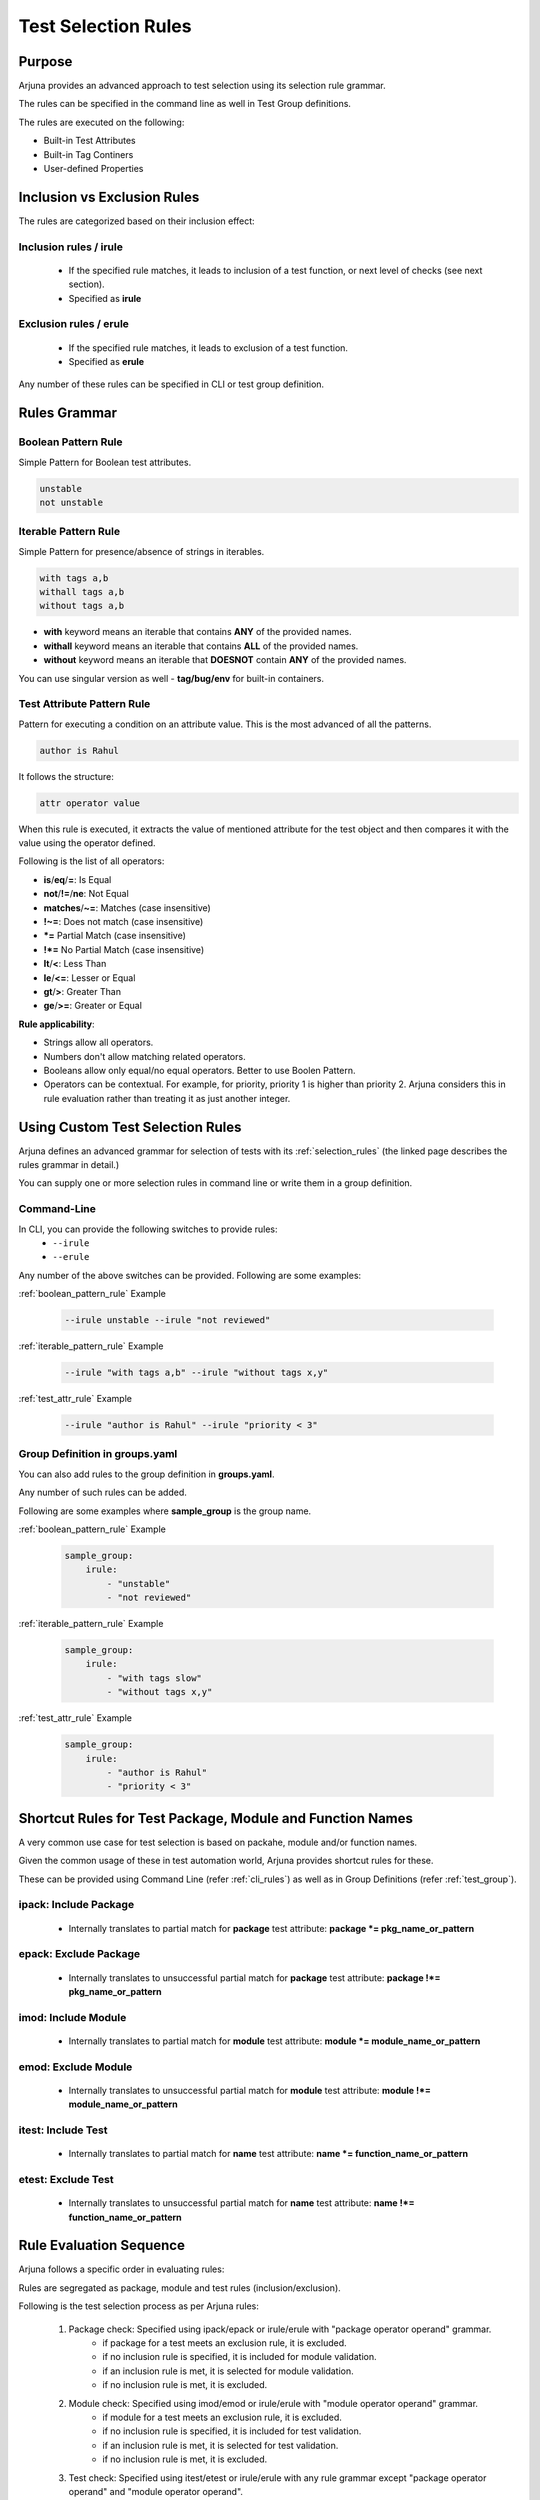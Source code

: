 .. _selection_rules:


**Test Selection Rules**
========================

Purpose
-------

Arjuna provides an advanced approach to test selection using its selection rule grammar.

The rules can be specified in the command line as well in Test Group definitions.

The rules are executed on the following:

* Built-in Test Attributes
* Built-in Tag Continers
* User-defined Properties

**Inclusion** vs **Exclusion** Rules
------------------------------------

The rules are categorized based on their inclusion effect:

**Inclusion rules** / **irule**
^^^^^^^^^^^^^^^^^^^^^^^^^^^^^^^

    * If the specified rule matches, it leads to inclusion of a test function, or next level of checks (see next section).
    * Specified as **irule**

**Exclusion rules** / **erule**
^^^^^^^^^^^^^^^^^^^^^^^^^^^^^^^

    * If the specified rule matches, it leads to exclusion of a test function.
    * Specified as **erule**

Any number of these rules can be specified in CLI or test group definition.

**Rules Grammar**
-----------------

.. _boolean_pattern_rule:

**Boolean Pattern** Rule
^^^^^^^^^^^^^^^^^^^^^^^^

Simple Pattern for Boolean test attributes.

.. code-block:: text

    unstable
    not unstable

.. _iterable_pattern_rule:

**Iterable Pattern** Rule
^^^^^^^^^^^^^^^^^^^^^^^^^

Simple Pattern for presence/absence of strings in iterables.

.. code-block:: text

    with tags a,b
    withall tags a,b
    without tags a,b

* **with** keyword means an iterable that contains **ANY** of the provided names.
* **withall** keyword means an iterable that contains **ALL** of the provided names.
* **without** keyword means an iterable that **DOESNOT** contain **ANY** of the provided names.

You can use singular version as well - **tag/bug/env** for built-in containers.

.. _test_attr_rule:

**Test Attribute Pattern** Rule
^^^^^^^^^^^^^^^^^^^^^^^^^^^^^^^

Pattern for executing a condition on an attribute value. This is the most advanced of all the patterns.

.. code-block:: text

    author is Rahul

It follows the structure:

.. code-block:: text

    attr operator value


When this rule is executed, it extracts the value of mentioned attribute for the test object and then compares it with the value using the operator defined.

Following is the list of all operators:

* **is**/**eq**/**=**: Is Equal
* **not**/**!=**/**ne**: Not Equal
* **matches**/**~=**: Matches (case insensitive)
* **!~=**: Does not match (case insensitive)
* ***=** Partial Match  (case insensitive)
* **!*=** No Partial Match (case insensitive)
* **lt**/**<**: Less Than
* **le**/**<=**: Lesser or Equal
* **gt**/**>**: Greater Than
* **ge**/**>=**: Greater or Equal

**Rule applicability**:

* Strings allow all operators.
* Numbers don't allow matching related operators.
* Booleans allow only equal/no equal operators. Better to use Boolen Pattern.
* Operators can be contextual. For example, for priority, priority 1 is higher than priority 2. Arjuna considers this in rule evaluation rather than treating it as just another integer.

.. _cli_group_customrules:

**Using Custom Test Selection Rules**
-------------------------------------

Arjuna defines an advanced grammar for selection of tests with its :ref:`selection_rules` (the linked page describes the rules grammar in detail.)

You can supply one or more selection rules in command line or write them in a group definition.

**Command-Line**
^^^^^^^^^^^^^^^^

In CLI, you can provide the following switches to provide rules:
    * ``--irule``
    * ``--erule``

Any number of the above switches can be provided. Following are some examples:

:ref:`boolean_pattern_rule` Example

    .. code-block:: text

        --irule unstable --irule "not reviewed"


:ref:`iterable_pattern_rule` Example

    .. code-block:: text

        --irule "with tags a,b" --irule "without tags x,y"


:ref:`test_attr_rule` Example

    .. code-block:: text

        --irule "author is Rahul" --irule "priority < 3"


Group Definition in **groups.yaml**
^^^^^^^^^^^^^^^^^^^^^^^^^^^^^^^^^^^

You can also add rules to the group definition in **groups.yaml**. 

Any number of such rules can be added.

Following are some examples where **sample_group** is the group name.

:ref:`boolean_pattern_rule` Example

    .. code-block:: yaml

        sample_group:
            irule:
                - "unstable"
                - "not reviewed"


:ref:`iterable_pattern_rule` Example

    .. code-block:: yaml

        sample_group:
            irule:
                - "with tags slow"
                - "without tags x,y"


:ref:`test_attr_rule` Example

    .. code-block:: yaml

        sample_group:
            irule:
                - "author is Rahul"
                - "priority < 3"

.. _shortcut_testselect:

**Shortcut Rules** for **Test Package, Module and Function Names**
------------------------------------------------------------------

A very common use case for test selection is based on packahe, module and/or function names.

Given the common usage of these in test automation world, Arjuna provides shortcut rules for these.

These can be provided using Command Line (refer :ref:`cli_rules`) as well as in Group Definitions (refer :ref:`test_group`).

**ipack**: Include Package
^^^^^^^^^^^^^^^^^^^^^^^^^^

    * Internally translates to partial match for **package** test attribute: **package *= pkg_name_or_pattern**

**epack**: Exclude Package
^^^^^^^^^^^^^^^^^^^^^^^^^^

    * Internally translates to unsuccessful partial match for **package** test attribute:  **package !*= pkg_name_or_pattern**

**imod**: Include Module
^^^^^^^^^^^^^^^^^^^^^^^^

    * Internally translates to partial match for **module** test attribute:  **module *= module_name_or_pattern**

**emod**: Exclude Module
^^^^^^^^^^^^^^^^^^^^^^^^

    * Internally translates to unsuccessful partial match for **module** test attribute:  **module !*= module_name_or_pattern**

**itest**: Include Test
^^^^^^^^^^^^^^^^^^^^^^^

    * Internally translates to partial match for **name** test attribute:  **name *= function_name_or_pattern**

**etest**: Exclude Test
^^^^^^^^^^^^^^^^^^^^^^^

    * Internally translates to unsuccessful partial match for **name** test attribute:  **name !*= function_name_or_pattern**


Rule **Evaluation Sequence**
----------------------------

Arjuna follows a specific order in evaluating rules:

Rules are segregated as package, module and test rules (inclusion/exclusion).

Following is the test selection process as per Arjuna rules:

    #. Package check: Specified using ipack/epack or irule/erule with "package operator operand" grammar.
        - if package for a test meets an exclusion rule, it is excluded.
        - if no inclusion rule is specified, it is included for module validation.
        - if an inclusion rule is met, it is selected for module validation.
        - if no inclusion rule is met, it is excluded.
    #. Module check: Specified using imod/emod or irule/erule with "module operator operand" grammar.
        - if module for a test meets an exclusion rule, it is excluded.
        - if no inclusion rule is specified, it is included for test validation.
        - if an inclusion rule is met, it is selected for test validation.
        - if no inclusion rule is met, it is excluded.
    #. Test check: Specified using itest/etest or irule/erule with any rule grammar except "package operator operand" and "module operator operand".
        - if a test meets an exclusion rule, it is excluded.
        - if no inclusion rule is specified, it is included in test group run.
        - if an inclusion rule is met, it is included in test group run.
        - if no inclusion rule is met, it is excluded from test group run.

.. note::

    At a selection level (package/module/test), the rules are evaluated as an OR condition.

    This means for example, if a test matches **any** of the inclusion rules, it will be selected. Similarly, if it matches any of the exclusion rules, it will be de-selected.

